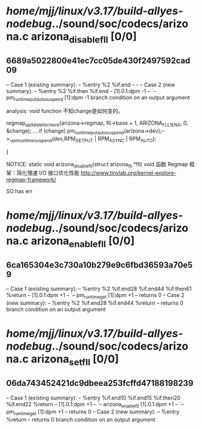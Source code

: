 #+TODO: TODO CHECK | BUG DUP
* /home/mjj/linux/v3.17/build-allyes-nodebug/../sound/soc/codecs/arizona.c arizona_disable_fll [0/0]
** 6689a5022800e41ec7cc05de430f2497592cad09
   -- Case 1 (existing summary):
   --     %entry %2 %if.end
   --         -
   -- Case 2 (new summary):
   --     %entry %2 %if.then %if.end
   --         [1].0.1:dpm -1
   --         `-- pm_runtime_put_autosuspend [1]:dpm -1
   branch condition on an output argument

analysis: void function
不知change是如何变的。

	regmap_update_bits_check(arizona->regmap, fll->base + 1,
				 ARIZONA_FLL1_ENA, 0, &change);
        ...
	if (change)
		pm_runtime_put_autosuspend(arizona->dev);-->__pm_runtime_suspend(dev,RPM_GET_PUT | RPM_ASYNC | RPM_AUTO);

}

NOTICE: static void arizona_disable_fll(struct arizona_fll *fll) void 函数
Regmap 框架：简化慢速 I/O 接口优化性能
http://www.tinylab.org/kernel-explore-regmap-framework/

SO:has err

* /home/mjj/linux/v3.17/build-allyes-nodebug/../sound/soc/codecs/arizona.c arizona_enable_fll [0/0]
** 6ca165304e3c730a10b279e9c6fbd36593a70e59
   -- Case 1 (existing summary):
   --     %entry %2 %if.end28 %if.end44 %if.then61 %return
   --         [1].0.1:dpm +1
   --         `-- pm_runtime_get [1]:dpm +1
   --         returns 0
   -- Case 2 (new summary):
   --     %entry %2 %if.end28 %if.end44 %return
   --         returns 0
   branch condition on an output argument
* /home/mjj/linux/v3.17/build-allyes-nodebug/../sound/soc/codecs/arizona.c arizona_set_fll [0/0]
** 06da743452421dc9dbeea253fcffd47188198239
   -- Case 1 (existing summary):
   --     %entry %if.end10 %if.end15 %if.then20 %if.end22 %return
   --         [1].0.1:dpm +1
   --         `-- arizona_enable_fll [1].0.1:dpm +1
   --             `-- pm_runtime_get [1]:dpm +1
   --         returns 0
   -- Case 2 (new summary):
   --     %entry %return
   --         returns 0
   branch condition on an output argument
